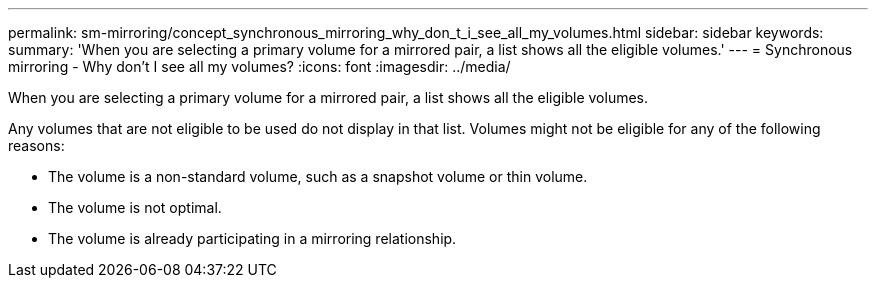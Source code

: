 ---
permalink: sm-mirroring/concept_synchronous_mirroring_why_don_t_i_see_all_my_volumes.html
sidebar: sidebar
keywords: 
summary: 'When you are selecting a primary volume for a mirrored pair, a list shows all the eligible volumes.'
---
= Synchronous mirroring - Why don't I see all my volumes?
:icons: font
:imagesdir: ../media/

[.lead]
When you are selecting a primary volume for a mirrored pair, a list shows all the eligible volumes.

Any volumes that are not eligible to be used do not display in that list. Volumes might not be eligible for any of the following reasons:

* The volume is a non-standard volume, such as a snapshot volume or thin volume.
* The volume is not optimal.
* The volume is already participating in a mirroring relationship.
